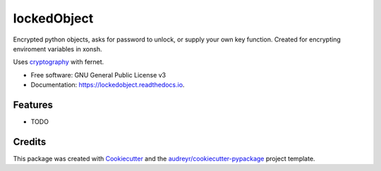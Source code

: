 ============
lockedObject
============


.. image:: https://img.shields.io/pypi/v/lockedobject.svg
        :target: https://pypi.python.org/pypi/lockedobject

.. image:: https://img.shields.io/travis/traverseda/lockedobject.svg
        :target: https://travis-ci.org/traverseda/lockedobject

.. image:: https://readthedocs.org/projects/lockedobject/badge/?version=latest
        :target: https://lockedobject.readthedocs.io/en/latest/?badge=latest
        :alt: Documentation Status

.. image:: https://pyup.io/repos/github/traverseda/lockedobject/shield.svg
     :target: https://pyup.io/repos/github/traverseda/lockedobject/
     :alt: Updates


Encrypted python objects, asks for password to unlock, or
supply your own key function.
Created for encrypting enviroment variables in xonsh.

Uses cryptography_ with fernet.

.. _cryptography: https://pypi.python.org/pypi/cryptography

.. code-block:: python
   import lockedobject
   lockedobject.initPasswordProtectKey()

* Free software: GNU General Public License v3
* Documentation: https://lockedobject.readthedocs.io.


Features
--------

* TODO

Credits
---------

This package was created with Cookiecutter_ and the `audreyr/cookiecutter-pypackage`_ project template.

.. _Cookiecutter: https://github.com/audreyr/cookiecutter
.. _`audreyr/cookiecutter-pypackage`: https://github.com/audreyr/cookiecutter-pypackage

